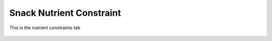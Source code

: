 Snack Nutrient Constraint
=========================

.. figure:: images/nutrientquantityconstraint.png
   :alt: nutrient constraints tab
   :align: center
   :target: ../../_images/nutrientquantityconstraint.png

   This is the nutrient constraints tab